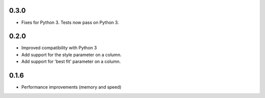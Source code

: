 0.3.0
-----

* Fixes for Python 3. Tests now pass on Python 3.

0.2.0
-----

* Improved compatibility with Python 3
* Add support for the style parameter on a column.
* Add support for 'best fit' parameter on a column.

0.1.6
-----

* Performance improvements (memory and speed)

